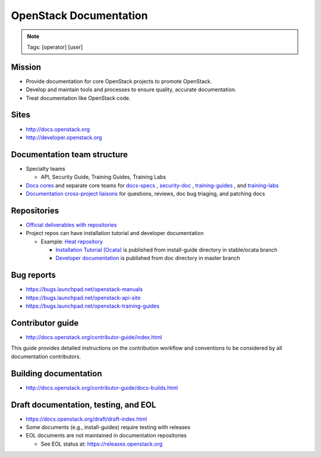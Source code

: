 =======================
OpenStack Documentation
=======================

.. image:: ./_assets/os_background.png
   :class: fill
   :width: 100%

.. note::
   Tags: [operator] [user]

Mission
=======

- Provide documentation for core OpenStack projects to promote OpenStack.
- Develop and maintain tools and processes to ensure quality, accurate
  documentation.
- Treat documentation like OpenStack code.

Sites
=====

- http://docs.openstack.org
- http://developer.openstack.org

Documentation team structure
============================

- Specialty teams

  - API, Security Guide, Training Guides, Training Labs

- `Docs cores <https://review.openstack.org/#/admin/groups/30,members>`_
  and separate core teams for `docs-specs <https://review.openstack.org/#/admin/groups/384,members>`_
  , `security-doc <https://review.openstack.org/#/admin/groups/347,members>`_
  , `training-guides <https://review.openstack.org/#/admin/groups/360,members>`_
  , and `training-labs <https://review.openstack.org/#/admin/groups/1118,members>`_

- `Documentation cross-project liaisons <https://wiki.openstack.org/wiki/CrossProjectLiaisons#Documentation>`_
  for questions, reviews, doc bug triaging, and patching docs

Repositories
============

- `Official deliverables with repositories <https://governance.openstack.org/tc/reference/projects/documentation.html#deliverables>`_
- Project repos can have installation tutorial and developer documentation

  - Example: `Heat repository <https://git.openstack.org/cgit/openstack/heat/tree/>`_

    - `Installation Tutorial (Ocata) <https://docs.openstack.org/project-install-guide/orchestration/ocata/>`_
      is published from install-guide directory in stable/ocata branch
    - `Developer documentation <https://docs.openstack.org/developer/heat/>`_
      is published from doc directory in master branch

Bug reports
===========

- https://bugs.launchpad.net/openstack-manuals
- https://bugs.launchpad.net/openstack-api-site
- https://bugs.launchpad.net/openstack-training-guides

Contributor guide
=================

- http://docs.openstack.org/contributor-guide/index.html

This guide provides detailed instructions on the contribution workflow and
conventions to be considered by all documentation contributors.

Building documentation
======================

- http://docs.openstack.org/contributor-guide/docs-builds.html

Draft documentation, testing, and EOL
=====================================

- https://docs.openstack.org/draft/draft-index.html
- Some documents (e.g., install-guides) require testing with releases
- EOL documents are not maintained in documentation repositories

  - See EOL status at: https://releases.openstack.org
